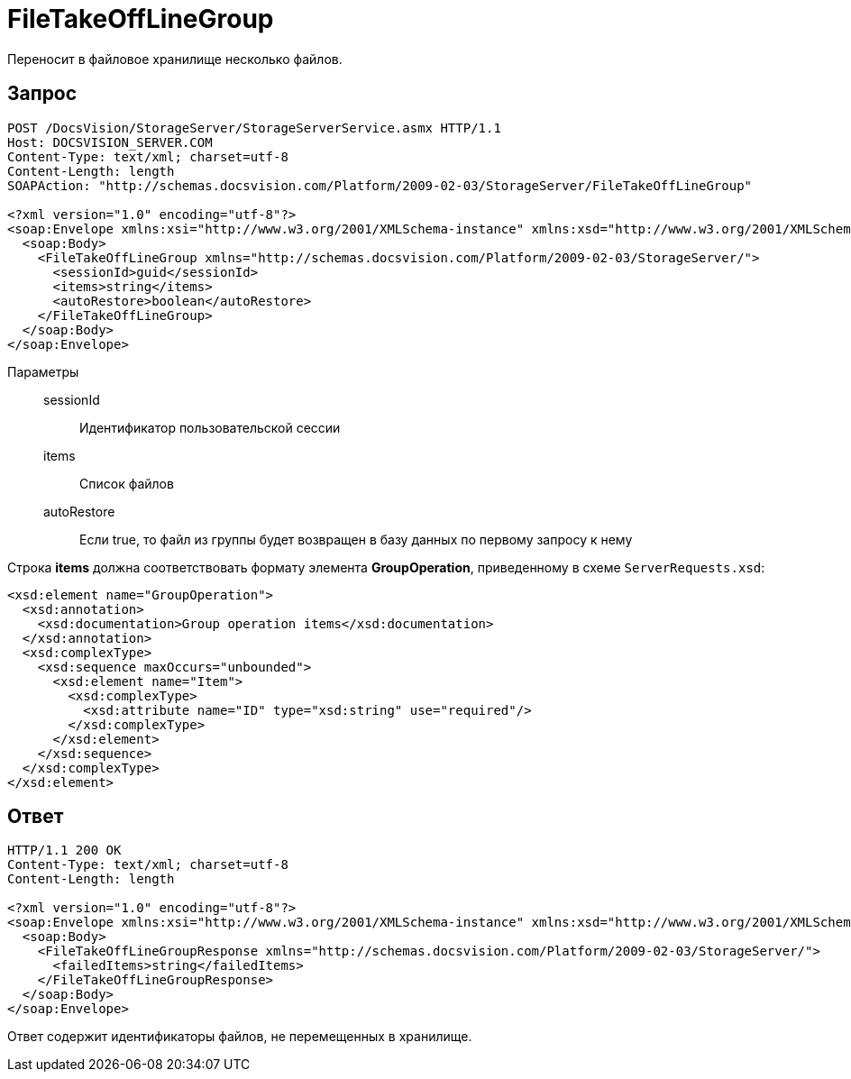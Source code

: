 = FileTakeOffLineGroup

Переносит в файловое хранилище несколько файлов.

== Запрос

[source,charp]
----
POST /DocsVision/StorageServer/StorageServerService.asmx HTTP/1.1
Host: DOCSVISION_SERVER.COM
Content-Type: text/xml; charset=utf-8
Content-Length: length
SOAPAction: "http://schemas.docsvision.com/Platform/2009-02-03/StorageServer/FileTakeOffLineGroup"

<?xml version="1.0" encoding="utf-8"?>
<soap:Envelope xmlns:xsi="http://www.w3.org/2001/XMLSchema-instance" xmlns:xsd="http://www.w3.org/2001/XMLSchema" xmlns:soap="http://schemas.xmlsoap.org/soap/envelope/">
  <soap:Body>
    <FileTakeOffLineGroup xmlns="http://schemas.docsvision.com/Platform/2009-02-03/StorageServer/">
      <sessionId>guid</sessionId>
      <items>string</items>
      <autoRestore>boolean</autoRestore>
    </FileTakeOffLineGroup>
  </soap:Body>
</soap:Envelope>
----

Параметры::
sessionId:::
Идентификатор пользовательской сессии
items:::
Список файлов
autoRestore:::
Если true, то файл из группы будет возвращен в базу данных по первому запросу к нему

Строка *items* должна соответствовать формату элемента *GroupOperation*, приведенному в схеме `ServerRequests.xsd`:

[source,charp]
----
<xsd:element name="GroupOperation">
  <xsd:annotation>
    <xsd:documentation>Group operation items</xsd:documentation>
  </xsd:annotation>
  <xsd:complexType>
    <xsd:sequence maxOccurs="unbounded">
      <xsd:element name="Item">
        <xsd:complexType>
          <xsd:attribute name="ID" type="xsd:string" use="required"/>
        </xsd:complexType>
      </xsd:element>
    </xsd:sequence>
  </xsd:complexType>
</xsd:element>
----

== Ответ

[source,charp]
----
HTTP/1.1 200 OK
Content-Type: text/xml; charset=utf-8
Content-Length: length

<?xml version="1.0" encoding="utf-8"?>
<soap:Envelope xmlns:xsi="http://www.w3.org/2001/XMLSchema-instance" xmlns:xsd="http://www.w3.org/2001/XMLSchema" xmlns:soap="http://schemas.xmlsoap.org/soap/envelope/">
  <soap:Body>
    <FileTakeOffLineGroupResponse xmlns="http://schemas.docsvision.com/Platform/2009-02-03/StorageServer/">
      <failedItems>string</failedItems>
    </FileTakeOffLineGroupResponse>
  </soap:Body>
</soap:Envelope>
----

Ответ содержит идентификаторы файлов, не перемещенных в хранилище.
